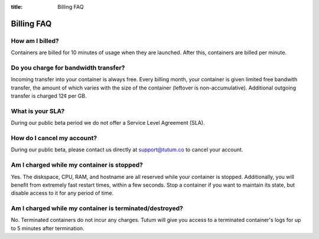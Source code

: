 :title: Billing FAQ

Billing FAQ
===========

How am I billed?
----------------

Containers are billed for 10 minutes of usage when they are launched. After this, containers are billed per minute. 


Do you charge for bandwidth transfer?
-------------------------------------

Incoming transfer into your container is always free. Every billing month, your container is given limited free bandwith transfer,
the amount of which varies with the size of the container (leftover is non-accumulative). Additional outgoing transfer is charged 12¢ per GB.


What is your SLA?
-----------------

During our public beta period we do not offer a Service Level Agreement (SLA).


How do I cancel my account?
---------------------------

During our public beta, please contact us directly at support@tutum.co to cancel your account.


Am I charged while my container is stopped?
-------------------------------------------

Yes. The diskspace, CPU, RAM, and hostname are all reserved while your container is stopped. Additionally, you will benefit from extremely 
fast restart times, within a few seconds. Stop a container if you want to maintain its state, but disable access to it for any period of time.

Am I charged while my container is terminated/destroyed?
-------------------------------------------

No. Terminated containers do not incur any charges. Tutum will give you access to a terminated container's logs for up to 5 minutes after termination.
